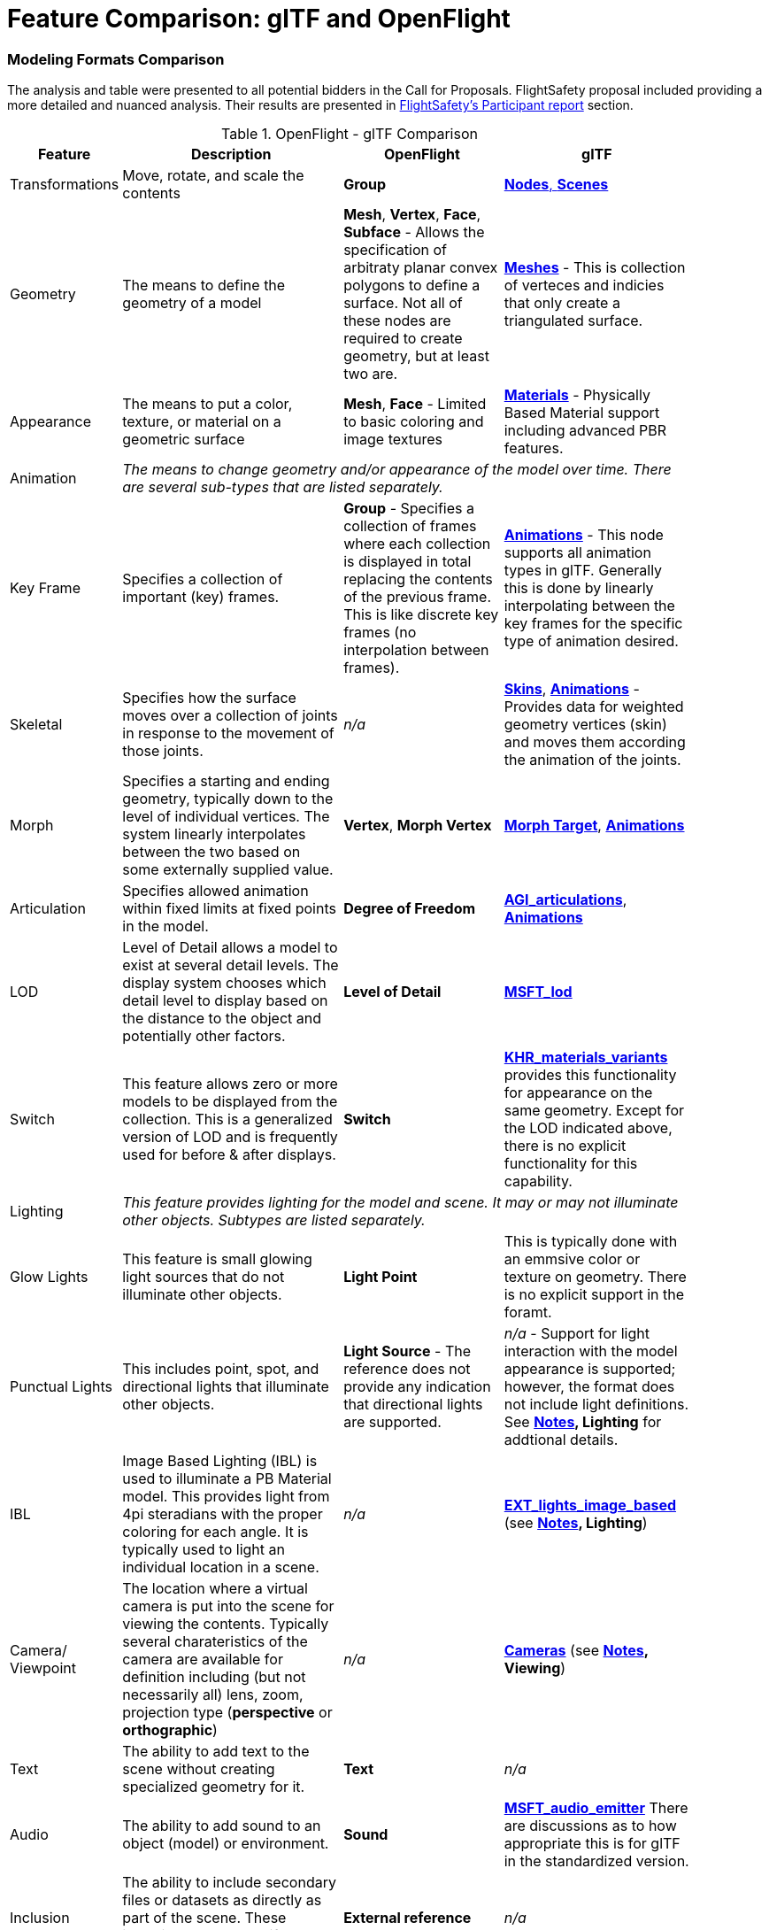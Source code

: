 [appendix]
[[glTF-OpenFLight-Comparison]]
= Feature Comparison: glTF and OpenFlight


=== Modeling Formats Comparison

The analysis and table were presented to all potential bidders in the Call for Proposals. FlightSafety proposal included providing a more detailed and nuanced analysis. Their results are presented in <<table_cdb_features,FlightSafety's Participant report>> section.

[[openflight-gltf-comparison]]
.OpenFlight - glTF Comparison
[cols="15,<35d,<25d,<25d",width="90%",options="header",align="center"]
|===

| Feature
| Description
| OpenFlight
| glTF

| Transformations
| Move, rotate, and scale the contents
| **Group**
| https://github.com/KhronosGroup/glTF/tree/master/specification/2.0#scenes[**Nodes**, **Scenes**]

| Geometry
| The means to define the geometry of a model
| **Mesh**, **Vertex**, **Face**, **Subface** - Allows the specification of arbitraty planar convex polygons to define a surface. Not all of these nodes are required to create geometry, but at least two are.
| https://github.com/KhronosGroup/glTF/tree/master/specification/2.0#meshes[**Meshes**] - This is collection of verteces and indicies that only create a triangulated surface.

| Appearance
| The means to put a color, texture, or material on a geometric surface
| **Mesh**, **Face** - Limited to basic coloring and image textures
| https://github.com/KhronosGroup/glTF/tree/master/specification/2.0#materials[**Materials**] - Physically Based Material support including advanced PBR features.

| Animation
3+| _The means to change geometry and/or appearance of the model over time. There are several sub-types that are listed separately._

| Key Frame
| Specifies a collection of important (key) frames.
| **Group** - Specifies a collection of frames where each collection is displayed in total replacing the contents of the previous frame. This is like discrete key frames (no interpolation between frames).
| https://github.com/KhronosGroup/glTF/tree/master/specification/2.0#animations[**Animations**] - This node supports all animation types in glTF. Generally this is done by linearly interpolating between the key frames for the specific type of animation desired.

| Skeletal
| Specifies how the surface moves over a collection of joints in response to the movement of those joints.
| _n/a_
| https://github.com/KhronosGroup/glTF/tree/master/specification/2.0#skins[**Skins**], https://github.com/KhronosGroup/glTF/tree/master/specification/2.0#animations[**Animations**] - Provides data for weighted geometry vertices (skin) and moves them according the animation of the joints.

| Morph
| Specifies a starting and ending geometry, typically down to the level of individual vertices. The system linearly interpolates between the two based on some externally supplied  value.
| **Vertex**, **Morph Vertex**
| https://github.com/KhronosGroup/glTF/tree/master/specification/2.0#morph-targets[**Morph Target**], https://github.com/KhronosGroup/glTF/tree/master/specification/2.0#animations[**Animations**]

| Articulation
| Specifies allowed animation within fixed limits at fixed points in the model.
| **Degree of Freedom**
| https://github.com/KhronosGroup/glTF/tree/master/extensions/2.0/Vendor/AGI_articulations[**AGI_articulations**], https://github.com/KhronosGroup/glTF/tree/master/specification/2.0#animations[**Animations**]

| LOD
| Level of Detail allows a model to exist at several detail levels. The display system chooses which detail level to display based on the distance to the object and potentially other factors.
| **Level of Detail**
| https://github.com/KhronosGroup/glTF/tree/master/extensions/2.0/Vendor/MSFT_lod[**MSFT_lod**]

| Switch
| This feature allows zero or more models to be displayed from the collection. This is a generalized version of LOD and is frequently used for before & after displays.
| **Switch**
| https://github.com/KhronosGroup/glTF/tree/master/extensions/2.0/Khronos/KHR_materials_variants[**KHR_materials_variants**] provides this functionality for appearance on the same geometry. Except for the LOD indicated above, there is no explicit functionality for this capability.

| Lighting
3+| _This feature provides lighting for the model and scene. It may or may not illuminate other objects. Subtypes are listed separately._

| Glow Lights
| This feature is small glowing light sources that do not illuminate other objects.
| **Light Point**
| This is typically done with an emmsive color or texture on geometry. There is no explicit support in the foramt.

| Punctual Lights
| This includes point, spot, and directional lights that illuminate other objects. | **Light Source** - The reference does not provide any indication that directional lights are supported.
| _n/a_ - Support for light interaction with the model appearance is supported; however, the format does not include light definitions. See **<<notes-comparison>>, Lighting** for addtional details.

| IBL
| Image Based Lighting (IBL) is used to illuminate a PB Material model. This provides light from 4pi steradians with the proper coloring for each angle. It is typically used to light an individual location in a scene.
| _n/a_
| https://github.com/KhronosGroup/glTF/tree/master/extensions/2.0/Vendor/EXT_lights_image_based[**EXT_lights_image_based**] (see **<<notes-comparison>>, Lighting**)

| Camera/ Viewpoint
| The location where a virtual camera is put into the scene for viewing the contents. Typically several charateristics of the camera are available for definition including (but not necessarily all) lens, zoom, projection type (*perspective* or *orthographic*)
| _n/a_
| https://github.com/KhronosGroup/glTF/tree/master/specification/2.0#cameras[**Cameras**] (see **<<notes-comparison>>, Viewing**)

| Text
| The ability to add text to the scene without creating specialized geometry for it.
| **Text**
| _n/a_

| Audio
| The ability to add sound to an object (model) or environment.
| **Sound**
| https://github.com/KhronosGroup/glTF/pull/1400[**MSFT_audio_emitter**] There are discussions as to how appropriate this is for glTF in the standardized version.

| Inclusion
| The ability to include secondary files or datasets as directly as part of the scene. These inclusions do not modify existing objects or features.
| **External reference**
| _n/a_

| Metadata
| The ability to associate data about the node (metadata) with a node. This is usually structured and provides for easy expansion.
| **Comment** - This is unstructured plain descriptive text.
| https://github.com/KhronosGroup/glTF/pull/1893[**KHR_xmp_json_ld**] - Public, but currently unratified extension to provide a structure to store metadata in *various nodes.*

| Instancing
| The ability to create multiple display objects from a single source object. The geometry, apperance, and animatation is the same between the instances.
| **Instancing**, **Replication**
| https://github.com/KhronosGroup/glTF/tree/master/extensions/2.0/Vendor/EXT_mesh_gpu_instancing[**EXT_mesh_gpu_instancing**]

|===

_A high-level comparison of the modeling portion of OpenFlight and glTF. The structural elements of both formats were ignored._

[[notes-comparison]]
.Notes
1. _**Lighting:** glTF does support lights; however, the trend is not to have models with lights as they need to interact with something physical to be seen. The lighting is typically supplied by the system handling the display of the glTF model. Model illumination is typically done with IBL. It is possible to include IBL with a model using https://github.com/KhronosGroup/glTF/tree/master/extensions/2.0/Vendor/EXT_lights_image_based[EXT_lights_image_based]._

2. _**Viewing** Typically cameras are contained and managed in the scene environment to account for different uses of the model. There is no reqirements that the model camera must be used._

